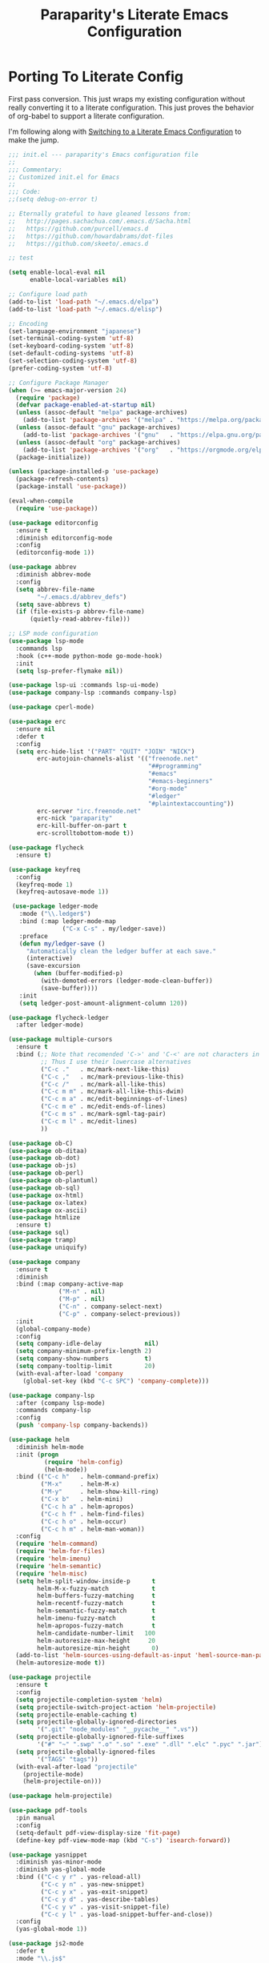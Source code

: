 #+TITLE: Paraparity's Literate Emacs Configuration

* Porting To Literate Config
  First pass conversion. This just wraps my existing configuration without really converting it to a literate
  configuration. This just proves the behavior of org-babel to support a literate configuration.

  I'm following along with [[https://harryrschwartz.com/2016/02/15/switching-to-a-literate-emacs-configuration][Switching to a Literate Emacs Configuration]] to make the jump.

  #+begin_src emacs-lisp
	;;; init.el --- paraparity's Emacs configuration file
	;;
	;;; Commentary:
	;; Customized init.el for Emacs
	;;
	;;; Code:
	;;(setq debug-on-error t)

	;; Eternally grateful to have gleaned lessons from:
	;;   http://pages.sachachua.com/.emacs.d/Sacha.html
	;;   https://github.com/purcell/emacs.d
	;;   https://github.com/howardabrams/dot-files
	;;   https://github.com/skeeto/.emacs.d

	;; test

	(setq enable-local-eval nil
		  enable-local-variables nil)

	;; Configure load path
	(add-to-list 'load-path "~/.emacs.d/elpa")
	(add-to-list 'load-path "~/.emacs.d/elisp")

	;; Encoding
	(set-language-environment "japanese")
	(set-terminal-coding-system 'utf-8)
	(set-keyboard-coding-system 'utf-8)
	(set-default-coding-systems 'utf-8)
	(set-selection-coding-system 'utf-8)
	(prefer-coding-system 'utf-8)

	;; Configure Package Manager
	(when (>= emacs-major-version 24)
	  (require 'package)
	  (defvar package-enabled-at-startup nil)
	  (unless (assoc-default "melpa" package-archives)
		(add-to-list 'package-archives '("melpa" . "https://melpa.org/packages/")    t))
	  (unless (assoc-default "gnu" package-archives)
		(add-to-list 'package-archives '("gnu"   . "https://elpa.gnu.org/packages/") t))
	  (unless (assoc-default "org" package-archives)
		(add-to-list 'package-archives '("org"   . "https://orgmode.org/elpa/")      t))
	  (package-initialize))

	(unless (package-installed-p 'use-package)
	  (package-refresh-contents)
	  (package-install 'use-package))

	(eval-when-compile
	  (require 'use-package))

	(use-package editorconfig
	  :ensure t
	  :diminish editorconfig-mode
	  :config
	  (editorconfig-mode 1))

	(use-package abbrev
	  :diminish abbrev-mode
	  :config
	  (setq abbrev-file-name
			"~/.emacs.d/abbrev_defs")
	  (setq save-abbrevs t)
	  (if (file-exists-p abbrev-file-name)
		  (quietly-read-abbrev-file)))

	;; LSP mode configuration
	(use-package lsp-mode
	  :commands lsp
	  :hook (c++-mode python-mode go-mode-hook)
	  :init
	  (setq lsp-prefer-flymake nil))

	(use-package lsp-ui :commands lsp-ui-mode)
	(use-package company-lsp :commands company-lsp)

	(use-package cperl-mode)

	(use-package erc
	  :ensure nil
	  :defer t
	  :config
	  (setq erc-hide-list '("PART" "QUIT" "JOIN" "NICK")
			erc-autojoin-channels-alist	'(("freenode.net"
										   "##programming"
										   "#emacs"
										   "#emacs-beginners"
										   "#org-mode"
										   "#ledger"
										   "#plaintextaccounting"))
			erc-server "irc.freenode.net"
			erc-nick "paraparity"
			erc-kill-buffer-on-part t
			erc-scrolltobottom-mode t))

	(use-package flycheck
	  :ensure t)

	(use-package keyfreq
	  :config
	  (keyfreq-mode 1)
	  (keyfreq-autosave-mode 1))

	 (use-package ledger-mode
	   :mode ("\\.ledger$")
	   :bind (:map ledger-mode-map
				   ("C-x C-s" . my/ledger-save))
	   :preface
	   (defun my/ledger-save ()
		 "Automatically clean the ledger buffer at each save."
		 (interactive)
		 (save-excursion
		   (when (buffer-modified-p)
			 (with-demoted-errors (ledger-mode-clean-buffer))
			 (save-buffer))))
	   :init
	   (setq ledger-post-amount-alignment-column 120))

	(use-package flycheck-ledger
	  :after ledger-mode)

	(use-package multiple-cursors
	  :ensure t
	  :bind (;; Note that recomended 'C->' and 'C-<' are not characters in the shell.
			 ;; Thus I use their lowercase alternatives
			 ("C-c ."   . mc/mark-next-like-this)
			 ("C-c ,"   . mc/mark-previous-like-this)
			 ("C-c /"   . mc/mark-all-like-this)
			 ("C-c m m" . mc/mark-all-like-this-dwim)
			 ("C-c m a" . mc/edit-beginnings-of-lines)
			 ("C-c m e" . mc/edit-ends-of-lines)
			 ("C-c m s" . mc/mark-sgml-tag-pair)
			 ("C-c m l" . mc/edit-lines)
			 ))

	(use-package ob-C)
	(use-package ob-ditaa)
	(use-package ob-dot)
	(use-package ob-js)
	(use-package ob-perl)
	(use-package ob-plantuml)
	(use-package ob-sql)
	(use-package ox-html)
	(use-package ox-latex)
	(use-package ox-ascii)
	(use-package htmlize
	  :ensure t)
	(use-package sql)
	(use-package tramp)
	(use-package uniquify)

	(use-package company
	  :ensure t
	  :diminish
	  :bind (:map company-active-map
				  ("M-n" . nil)
				  ("M-p" . nil)
				  ("C-n" . company-select-next)
				  ("C-p" . company-select-previous))
	  :init
	  (global-company-mode)
	  :config
	  (setq company-idle-delay            nil)
	  (setq company-minimum-prefix-length 2)
	  (setq company-show-numbers          t)
	  (setq company-tooltip-limit         20)
	  (with-eval-after-load 'company
		(global-set-key (kbd "C-c SPC") 'company-complete)))

	(use-package company-lsp
	  :after (company lsp-mode)
	  :commands company-lsp
	  :config
	  (push 'company-lsp company-backends))

	(use-package helm
	  :diminish helm-mode
	  :init (progn
			  (require 'helm-config)
			  (helm-mode))
	  :bind (("C-c h"   . helm-command-prefix)
			 ("M-x"     . helm-M-x)
			 ("M-y"     . helm-show-kill-ring)
			 ("C-x b"   . helm-mini)
			 ("C-c h a" . helm-apropos)
			 ("C-c h f" . helm-find-files)
			 ("C-c h o" . helm-occur)
			 ("C-c h m" . helm-man-woman))
	  :config
	  (require 'helm-command)
	  (require 'helm-for-files)
	  (require 'helm-imenu)
	  (require 'helm-semantic)
	  (require 'helm-misc)
	  (setq helm-split-window-inside-p      t
			helm-M-x-fuzzy-match            t
			helm-buffers-fuzzy-matching     t
			helm-recentf-fuzzy-match        t
			helm-semantic-fuzzy-match       t
			helm-imenu-fuzzy-match          t
			helm-apropos-fuzzy-match        t
			helm-candidate-number-limit   100
			helm-autoresize-max-height     20
			helm-autoresize-min-height      0)
	  (add-to-list 'helm-sources-using-default-as-input 'heml-source-man-pages)
	  (helm-autoresize-mode t))

	(use-package projectile
	  :ensure t
	  :config
	  (setq projectile-completion-system 'helm)
	  (setq projectile-switch-project-action 'helm-projectile)
	  (setq projectile-enable-caching t)
	  (setq projectile-globally-ignored-directories
			'(".git" "node_modules" "__pycache__" ".vs"))
	  (setq projectile-globally-ignored-file-suffixes
			'("#" "~" ".swp" ".o" ".so" ".exe" ".dll" ".elc" ".pyc" ".jar"))
	  (setq projectile-globally-ignored-files
			'("TAGS" "tags"))
	  (with-eval-after-load "projectile"
		(projectile-mode)
		(helm-projectile-on)))

	(use-package helm-projectile)

	(use-package pdf-tools
	  :pin manual
	  :config
	  (setq-default pdf-view-display-size 'fit-page)
	  (define-key pdf-view-mode-map (kbd "C-s") 'isearch-forward))

	(use-package yasnippet
	  :diminish yas-minor-mode
	  :diminish yas-global-mode
	  :bind (("C-c y r" . yas-reload-all)
			 ("C-c y n" . yas-new-snippet)
			 ("C-c y x" . yas-exit-snippet)
			 ("C-c y d" . yas-describe-tables)
			 ("C-c y v" . yas-visit-snippet-file)
			 ("C-c y l" . yas-load-snippet-buffer-and-close))
	  :config
	  (yas-global-mode 1))

	(use-package js2-mode
	  :defer t
	  :mode "\\.js$"
	  :config
	  (require 'js2-refactor)
	  (define-key js2-mode-map (kbd "M-.") nil)
	  (add-hook 'js2-mode-hook #'js2-refactor-mode)
	  (js2r-add-keybindings-with-prefix "C-c C-r")
	  (define-key js2-mode-map (kbd "C-k") #'js2r-kill)
	  (add-hook 'js2-mode-hook
				(lambda ()
				  (add-hook 'xref-backend-functions #'xref-js2-xref-backend nil t)))
	  (add-hook 'js2-mode-hook
				(lambda ()
				  (setq mode-name "js2"))))

	(use-package origami
	  :bind (("C-<tab>" . origami-recursively-toggle-node)
			 ("C-c u"   . origami-open-all-nodes)
			 ("C-c f"   . origami-close-all-nodes)
			 ("C-c n"   . origami-show-only-node)
			 ("C-c r"   . origami-reset))
	  :config
	  (global-origami-mode t))

	;; Split out auto-generated customizations
	(setq custom-file "~/.emacs.d/custom.el")
	(when (file-exists-p custom-file)
	  (load custom-file 'noerror))

	;; Load Custom Libraries
	;;(load-library "irc")
	;;(load-library "fly-conf")
	(load-library "keybindings")
	(load-library "org-conf")
	(load-library "elfeed-conf")

	;; File Backup Management
	(setq backup-by-copying t
		  backup-directory-alist `(("." . "~/saves"))
		  delete-old-versions t
		  kept-new-versions 6
		  kept-old-versions 2
		  version-control t)

	;; Autosave File Management
	(setq auto-save-file-name-transforms
		  `((".*" ,temporary-file-directory t)))

	;; Add Abbrev-Mode Hooks
	(dolist (hook '(erc-mode-hook
					emacs-lisp-mode-hook
					text-mode-hook
					org-mode-hook))
	  (add-hook hook (lambda () (abbrev-mode 1))))
	;; (setq default-abbrev-mode t) ;; Or, default on everywhere

	;; Tramp Configuration
	; TODO: if windows: use PuTTy Plink; if *nix: use ssh
	(set-default 'tramp-auto-save-directory "~/.saves/tramp/")
	(setq tramp-default-method "ssh")

	;; Transparency?
	(set-frame-parameter (selected-frame) 'alpha '(92 . 90))
	(add-to-list 'default-frame-alist '(alpha . (92 . 90)))

	;; Other Mode Customizations
	(desktop-save-mode 1)
	(setq auto-window-vscroll nil)
	(setq frame-title-format "Emacs")
	(setq require-final-newline t)
	(fset 'yes-or-no-p 'y-or-n-p)
	(global-hl-line-mode t)
	(display-time-mode 1)
	(tool-bar-mode -1)
	(menu-bar-mode -1)
	(scroll-bar-mode -1)
	(show-paren-mode 1)
	(set-frame-font "monospace-11")
	(setq epg-gpg-program "gpg2")

	;; Auth
	(setq auth-sources
		  '((:source "~/.emacs.d/secrets/.authinfo.gpg")))

	;; Disable Trailing Whitespace highlight by Mode
	(add-hook 'eshell-mode-hook
			  '(lambda () (setq show-trailing-whitespace nil)))
	(add-hook 'buffer-menu-mode-hook
			  '(lambda () (setq show-trailing-whitespace nil)))

	;; Magit/VC configuration
	(setq vc-handled-backends (delq 'Git vc-handled-backends))

	;; Set mode by File Ext. (generic)
	(add-to-list 'auto-mode-alist '("\\.py$"            . python-mode))
	(add-to-list 'auto-mode-alist '("\\.org$"           . org-mode))
	(add-to-list 'auto-mode-alist '("\\.ts$"            . typescript-mode))
	(add-to-list 'auto-mode-alist '("\\.css$"           . css-mode))
	(add-to-list 'auto-mode-alist '("\\.md$"            . markdown-mode))
	(add-to-list 'auto-mode-alist '("\\.markdown$"      . markdown-mode))
	(add-to-list 'auto-mode-alist '("\\.hbs$"           . handlebars-mode))
	(add-to-list 'auto-mode-alist '("\\.README\\.md$"   . gfm-mode))
	(add-to-list 'auto-mode-alist '("Jenkinsfile$"      . groovy-mode))

	;; Perl Configurations
	(defalias 'perl-mode 'cperl-mode)
	(defvaralias 'c-basic-offset 'tab-width)
	(defvaralias 'cperl-indent-level 'tab-width)

	;; Override perl-mode with cperl-mode
	(mapc
	 (lambda (pair)
	   (if (eq (cdr pair) 'perl-mode)
		   (setcdr pair 'cperl-mode)))
	 (append auto-mode-alist interpreter-mode-alist))

	;;; HELPERS

	;; Display which-function-mode, and do so in headerline instead of mode line
	(which-function-mode)
	(setq mode-line-misc-info (delete (assoc 'which-func-mode
						 mode-line-misc-info) mode-line-misc-info)
		  which-func-header-line-format '(which-func-mode ("" which-func-format)))

	(defadvice which-func-ff-hook (after header-line activate)
	  (when which-func-mode
		(setq mode-line-misc-info (delete (assoc 'which-func-mode
							 mode-line-misc-info) mode-line-misc-info)
		  header-line-format which-func-header-line-format)))

	;; Regardless of which buffer you're in, jump to the active minibuffer
	(defun switch-to-minibuffer ()
	  "Switch to minibuffer window."
	  (interactive)
	  (if (active-minibuffer-window)
		  (select-window (active-minibuffer-window))
		(error "Minibuffer is not active")))

	(defun occur-non-ascii ()
	  "Find any non-ascii characters in the current buffer."
	  (interactive)
	  (occur "[[:nonascii:]]"))

	;;; END HELPERS

	;; Enable flycheck globally:
	(add-hook 'after-init-hook #'global-flycheck-mode)

	;; Customize flycheck
	;; Disable clang check, gcc check works better
	(setq-default flycheck-disabled-checkers
				  (append flycheck-disabled-checkers
						  '(c/c++-clang)))

	;; Enable C++14 support for GCC
	(add-hook 'c++-mode-hook (lambda () (setq flycheck-gcc-language-standard "c++14")))

	(diminish 'auto-revert-mode)
	(diminish 'visual-line-mode)
	(diminish 'js2-refactor-mode)

	;; Start the Emacs server
	(require 'server)
	(unless (server-running-p)
	  (defvar server-name (concat "server"(number-to-string (emacs-pid))))
	  (ignore-errors (server-start))

	  ;; Set the environment variables for *shell*.
	  (setenv "EDITOR" (concat "~/usr/local/bin/emacsclient -s " server-name)))

	;;(put 'narrow-to-region 'disabled nil)

	(provide 'init.el)
	;;; init.el ends here
  #+end_src

* Configuration Reading
  This section collects configurations I've stumbled across and bookmarked for "eventual" reading.

  - http://kitchingroup.cheme.cmu.edu/blog/category/org-mode/
